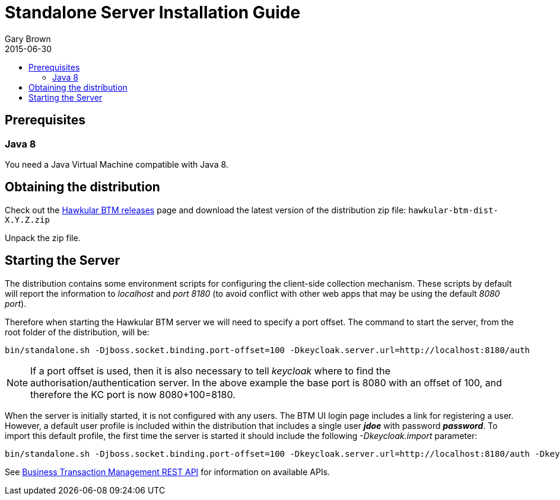 = Standalone Server Installation Guide
Gary Brown
2015-06-30
:description: Hawkular Business Transaction Management
:icons: font
:jbake-type: page
:jbake-status: published
:toc: macro
:toc-title:

toc::[]

== Prerequisites

=== Java 8

You need a Java Virtual Machine compatible with Java 8.

== Obtaining the distribution

Check out the https://github.com/hawkular/hawkular-btm/releases[Hawkular BTM releases] page and download the latest
version of the distribution zip file: `hawkular-btm-dist-X.Y.Z.zip`

Unpack the zip file.

== Starting the Server

The distribution contains some environment scripts for configuring the client-side collection mechanism. These scripts by default will report the information to _localhost_ and _port 8180_ (to avoid conflict with other web apps that may be using the default _8080 port_).

Therefore when starting the Hawkular BTM server we will need to specify a port offset. The command to start the server, from the root folder of the distribution, will be:

[source,shell]
----
bin/standalone.sh -Djboss.socket.binding.port-offset=100 -Dkeycloak.server.url=http://localhost:8180/auth
----

NOTE: If a port offset is used, then it is also necessary to tell _keycloak_ where to find the
authorisation/authentication server. In the above example the base port is 8080 with an offset of 100,
and therefore the KC port is now 8080+100=8180.

When the server is initially started, it is not configured with any users. The BTM UI login page includes a link for registering a user. However, a default user profile is included within the distribution that includes a single user *_jdoe_* with password *_password_*. To import this default profile, the first time the server is started it should include the following _-Dkeycloak.import_ parameter:

[source,shell]
----
bin/standalone.sh -Djboss.socket.binding.port-offset=100 -Dkeycloak.server.url=http://localhost:8180/auth -Dkeycloak.import=standalone/configuration/hawkular-realm-for-dev.json
----



See link:../../rest/rest-btm.html[Business Transaction Management REST API] for information on available APIs.

